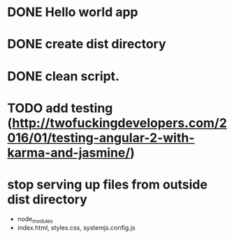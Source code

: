 * DONE Hello world app
:LOGBOOK:
CLOCK: [2016-09-02 Fri 10:00]--[2016-09-02 Fri 10:49] =>  0:49
:END:
* DONE create dist directory
CLOSED: [2016-09-02 Fri 12:47]
:LOGBOOK:
- State "DONE"       from "DOIN"       [2016-09-02 Fri 12:47]
CLOCK: [2016-09-02 Fri 10:49]--[2016-09-02 Fri 12:47] =>  1:58
- State "DOIN"       from              [2016-09-02 Fri 10:49]
:END:
* DONE clean script.
CLOSED: [2016-09-02 Fri 12:47]
:LOGBOOK:
- State "DONE"       from              [2016-09-02 Fri 12:47]
:END:
* TODO add testing (http://twofuckingdevelopers.com/2016/01/testing-angular-2-with-karma-and-jasmine/)
:LOGBOOK:
CLOCK: [2016-09-02 Fri 12:47]
- State "TODO"       from              [2016-09-02 Fri 12:47]
:END:
* stop serving up files from outside dist directory
- node_modules
- index.html, styles.css, systemjs.config.js
